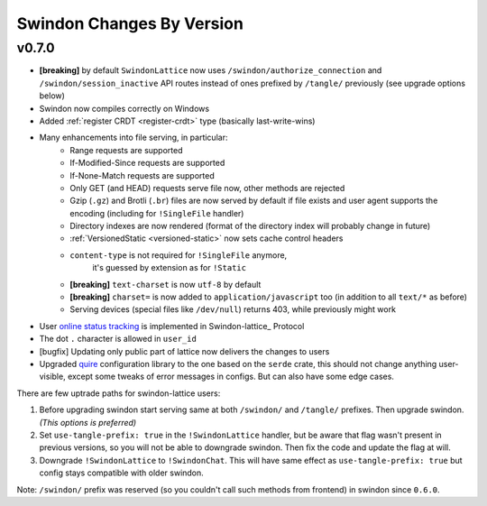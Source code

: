 ==========================
Swindon Changes By Version
==========================

.. _changelog-v0.7.0:

v0.7.0
======

* **[breaking]** by default ``SwindonLattice`` now uses
  ``/swindon/authorize_connection`` and ``/swindon/session_inactive`` API
  routes instead of ones prefixed by ``/tangle/`` previously (see upgrade
  options below)
* Swindon now compiles correctly on Windows
* Added :ref:`register CRDT <register-crdt>` type (basically last-write-wins)
* Many enhancements into file serving, in particular:
      * Range requests are supported
      * If-Modified-Since requests are supported
      * If-None-Match requests are supported
      * Only GET (and HEAD) requests serve file now, other methods are rejected
      * Gzip (``.gz``) and Brotli (``.br``) files are now served by default if
        file exists and user agent supports the encoding (including for
        ``!SingleFile`` handler)
      * Directory indexes are now rendered (format of the directory index will
        probably change in future)
      * :ref:`VersionedStatic <versioned-static>` now sets cache control
        headers
      * ``content-type`` is not required for ``!SingleFile`` anymore,
         it's guessed by extension as for ``!Static``
      * **[breaking]** ``text-charset`` is now ``utf-8`` by default
      * **[breaking]** ``charset=`` is now added to ``application/javascript``
        too (in addition to all ``text/*`` as before)
      * Serving devices (special files like ``/dev/null``) returns 403, while
        previously might work
* User `online status tracking`_ is implemented in Swindon-lattice_ Protocol
* The dot ``.`` character is allowed in ``user_id``
* [bugfix] Updating only public part of lattice now delivers the changes to
  users
* Upgraded quire_ configuration library to the one based on the ``serde``
  crate, this should not change anything user-visible, except some tweaks of
  error messages in configs. But can also have some edge cases.

There are few uptrade paths for swindon-lattice users:

1. Before upgrading swindon start serving same at both ``/swindon/`` and
   ``/tangle/`` prefixes. Then upgrade swindon. *(This options is preferred)*

2. Set ``use-tangle-prefix: true`` in the ``!SwindonLattice`` handler, but be
   aware that flag wasn't present in previous versions, so you will not be
   able to downgrade swindon. Then fix the code and update the flag at will.

3. Downgrade ``!SwindonLattice`` to ``!SwindonChat``. This will have same
   effect as ``use-tangle-prefix: true`` but config stays compatible with
   older swindon.

Note: ``/swindon/`` prefix was reserved (so you couldn't call such methods
from frontend) in swindon since ``0.6.0``.

.. _online status tracking: https://github.com/swindon-rs/swindon/issues/51
.. _quire: http://rust-quire.readthedocs.io/en/latest/
